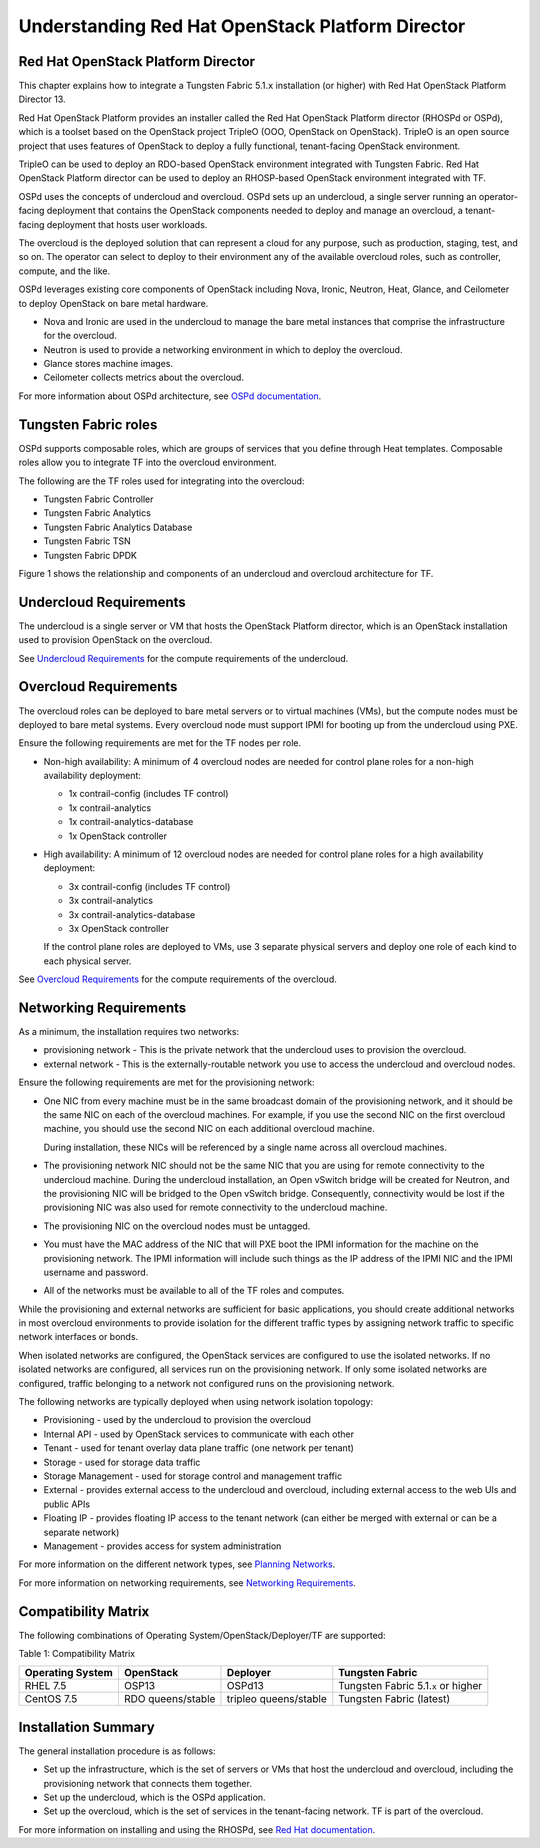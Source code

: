 Understanding Red Hat OpenStack Platform Director
=================================================

Red Hat OpenStack Platform Director
-----------------------------------

This chapter explains how to integrate a Tungsten Fabric 5.1.\ ``x``
installation (or higher) with Red Hat OpenStack Platform Director 13.

Red Hat OpenStack Platform provides an installer called the Red Hat
OpenStack Platform director (RHOSPd or OSPd), which is a toolset based
on the OpenStack project TripleO (OOO, OpenStack on OpenStack). TripleO
is an open source project that uses features of OpenStack to deploy a
fully functional, tenant-facing OpenStack environment.

TripleO can be used to deploy an RDO-based OpenStack environment
integrated with Tungsten Fabric. Red Hat OpenStack Platform director can
be used to deploy an RHOSP-based OpenStack environment integrated with
TF.

OSPd uses the concepts of undercloud and overcloud. OSPd sets up an
undercloud, a single server running an operator-facing deployment that
contains the OpenStack components needed to deploy and manage an
overcloud, a tenant-facing deployment that hosts user workloads.

The overcloud is the deployed solution that can represent a cloud for
any purpose, such as production, staging, test, and so on. The operator
can select to deploy to their environment any of the available overcloud
roles, such as controller, compute, and the like.

OSPd leverages existing core components of OpenStack including Nova,
Ironic, Neutron, Heat, Glance, and Ceilometer to deploy OpenStack on
bare metal hardware.

-  Nova and Ironic are used in the undercloud to manage the bare metal
   instances that comprise the infrastructure for the overcloud.

-  Neutron is used to provide a networking environment in which to
   deploy the overcloud.

-  Glance stores machine images.

-  Ceilometer collects metrics about the overcloud.

For more information about OSPd architecture, see `OSPd
documentation <https://docs.openstack.org/developer/tripleo-docs/introduction/architecture.html>`__.

Tungsten Fabric roles
---------------------

OSPd supports composable roles, which are groups of services that you
define through Heat templates. Composable roles allow you to integrate
TF into the overcloud environment.

The following are the TF roles used for integrating into the
overcloud:

-  Tungsten Fabric Controller

-  Tungsten Fabric Analytics

-  Tungsten Fabric Analytics Database

-  Tungsten Fabric TSN

-  Tungsten Fabric DPDK

Figure 1 shows the relationship and components of an undercloud and overcloud
architecture for TF.

|Figure 1: Undercloud and Overcloud with Roles|

Undercloud Requirements
-----------------------

The undercloud is a single server or VM that hosts the OpenStack
Platform director, which is an OpenStack installation used to provision
OpenStack on the overcloud.

See `Undercloud
Requirements <https://access.redhat.com/documentation/en-us/red_hat_openstack_platform/13/html/director_installation_and_usage/chap-requirements#sect-Undercloud_Requirements>`__
for the compute requirements of the undercloud.

Overcloud Requirements
----------------------

The overcloud roles can be deployed to bare metal servers or to virtual
machines (VMs), but the compute nodes must be deployed to bare metal
systems. Every overcloud node must support IPMI for booting up from the
undercloud using PXE.

Ensure the following requirements are met for the TF nodes per
role.

-  Non-high availability: A minimum of 4 overcloud nodes are needed for
   control plane roles for a non-high availability deployment:

   -  1x contrail-config (includes TF control)

   -  1x contrail-analytics

   -  1x contrail-analytics-database

   -  1x OpenStack controller

-  High availability: A minimum of 12 overcloud nodes are needed for
   control plane roles for a high availability deployment:

   -  3x contrail-config (includes TF control)

   -  3x contrail-analytics

   -  3x contrail-analytics-database

   -  3x OpenStack controller

   If the control plane roles are deployed to VMs, use 3 separate
   physical servers and deploy one role of each kind to each physical
   server.

See `Overcloud
Requirements <https://access.redhat.com/documentation/en-us/red_hat_openstack_platform/13/html/director_installation_and_usage/chap-requirements#sect-Overcloud_Requirements>`__
for the compute requirements of the overcloud.

Networking Requirements
-----------------------

As a minimum, the installation requires two networks:

-  provisioning network - This is the private network that the
   undercloud uses to provision the overcloud.

-  external network - This is the externally-routable network you use to
   access the undercloud and overcloud nodes.

Ensure the following requirements are met for the provisioning network:

-  One NIC from every machine must be in the same broadcast domain of
   the provisioning network, and it should be the same NIC on each of
   the overcloud machines. For example, if you use the second NIC on the
   first overcloud machine, you should use the second NIC on each
   additional overcloud machine.

   During installation, these NICs will be referenced by a single name
   across all overcloud machines.

-  The provisioning network NIC should not be the same NIC that you are
   using for remote connectivity to the undercloud machine. During the
   undercloud installation, an Open vSwitch bridge will be created for
   Neutron, and the provisioning NIC will be bridged to the Open vSwitch
   bridge. Consequently, connectivity would be lost if the provisioning
   NIC was also used for remote connectivity to the undercloud machine.

-  The provisioning NIC on the overcloud nodes must be untagged.

-  You must have the MAC address of the NIC that will PXE boot the IPMI
   information for the machine on the provisioning network. The IPMI
   information will include such things as the IP address of the IPMI
   NIC and the IPMI username and password.

-  All of the networks must be available to all of the TF roles
   and computes.

While the provisioning and external networks are sufficient for basic
applications, you should create additional networks in most overcloud
environments to provide isolation for the different traffic types by
assigning network traffic to specific network interfaces or bonds.

When isolated networks are configured, the OpenStack services are
configured to use the isolated networks. If no isolated networks are
configured, all services run on the provisioning network. If only some
isolated networks are configured, traffic belonging to a network not
configured runs on the provisioning network.

The following networks are typically deployed when using network
isolation topology:

-  Provisioning - used by the undercloud to provision the overcloud

-  Internal API - used by OpenStack services to communicate with each
   other

-  Tenant - used for tenant overlay data plane traffic (one network per
   tenant)

-  Storage - used for storage data traffic

-  Storage Management - used for storage control and management traffic

-  External - provides external access to the undercloud and overcloud,
   including external access to the web UIs and public APIs

-  Floating IP - provides floating IP access to the tenant network (can
   either be merged with external or can be a separate network)

-  Management - provides access for system administration

For more information on the different network types, see `Planning
Networks <https://access.redhat.com/documentation/en-us/red_hat_openstack_platform/13/html-single/director_installation_and_usage/#sect-Planning_Networks>`__.

For more information on networking requirements, see `Networking
Requirements <https://access.redhat.com/documentation/en-us/red_hat_openstack_platform/13/html-single/director_installation_and_usage/#sect-Networking_Requirements>`__.

Compatibility Matrix
--------------------

The following combinations of Operating
System/OpenStack/Deployer/TF are supported:

Table 1: Compatibility Matrix

+----------------+----------------+----------------+----------------+
| Operating      | OpenStack      | Deployer       | Tungsten       |
| System         |                |                | Fabric         |
+================+================+================+================+
| RHEL 7.5       | OSP13          | OSPd13         | Tungsten       |
|                |                |                | Fabric         |
|                |                |                | 5.1.\ ``x`` or |
|                |                |                | higher         |
+----------------+----------------+----------------+----------------+
| CentOS 7.5     | RDO            | tripleo        | Tungsten       |
|                | queens/stable  | queens/stable  | Fabric         |
|                |                |                | (latest)       |
+----------------+----------------+----------------+----------------+

Installation Summary
--------------------

The general installation procedure is as follows:

-  Set up the infrastructure, which is the set of servers or VMs that
   host the undercloud and overcloud, including the provisioning network
   that connects them together.

-  Set up the undercloud, which is the OSPd application.

-  Set up the overcloud, which is the set of services in the
   tenant-facing network. TF is part of the overcloud.

For more information on installing and using the RHOSPd, see `Red Hat
documentation <https://access.redhat.com/documentation/en-us/red_hat_openstack_platform/13/html-single/director_installation_and_usage/>`__.

 

.. |Figure 1: Undercloud and Overcloud with Roles| image:: images/g300376.png
